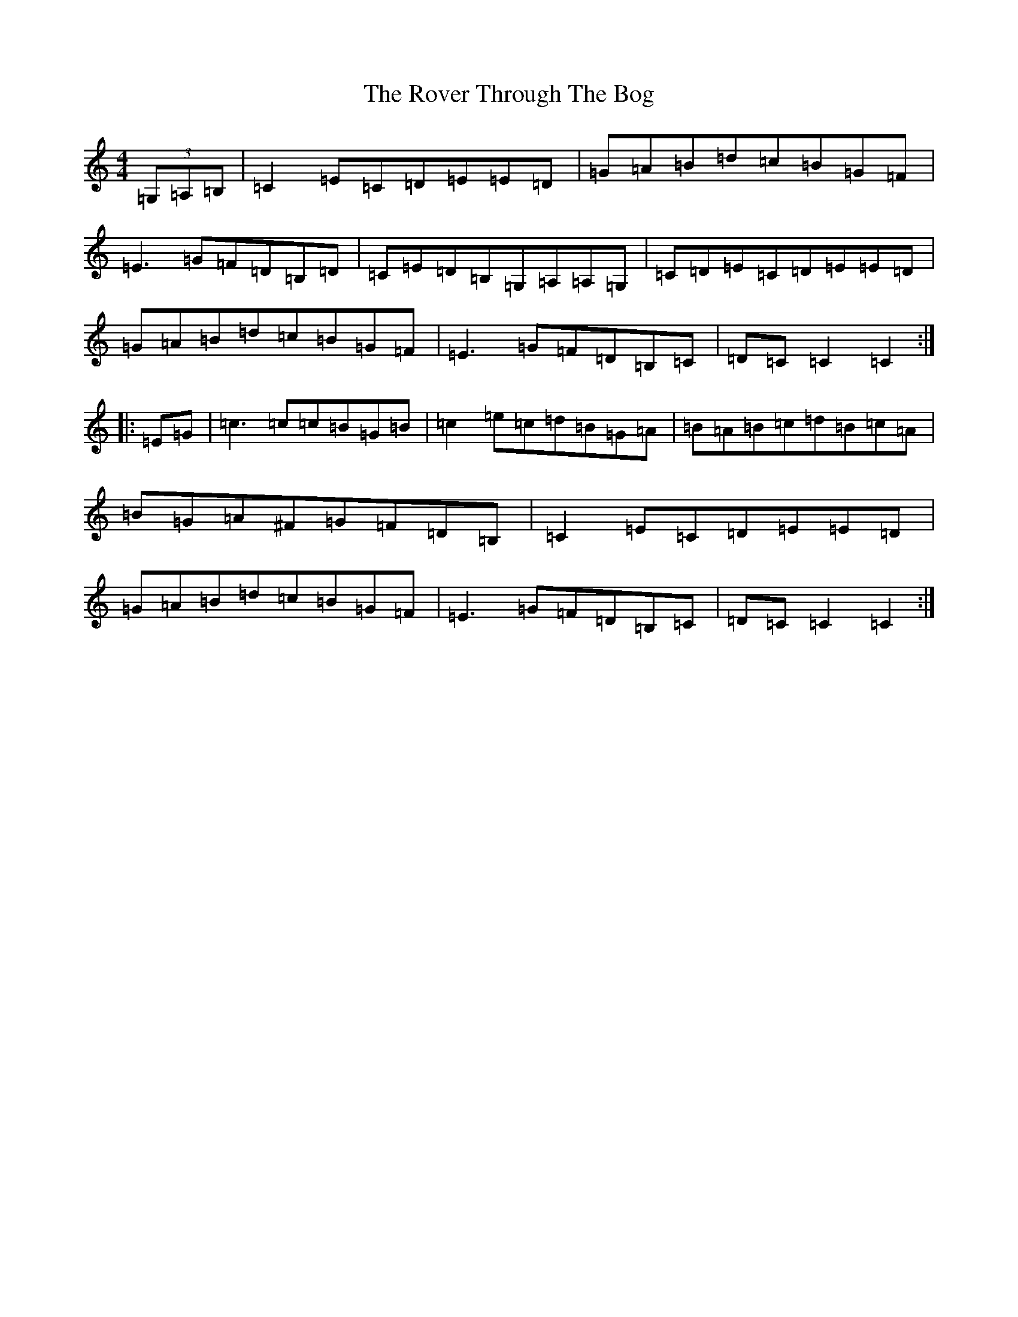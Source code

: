 X: 18624
T: Rover Through The Bog, The
S: https://thesession.org/tunes/4458#setting4458
Z: G Major
R: hornpipe
M: 4/4
L: 1/8
K: C Major
(3=G,=A,=B,|=C2=E=C=D=E=E=D|=G=A=B=d=c=B=G=F|=E3=G=F=D=B,=D|=C=E=D=B,=G,=A,=A,=G,|=C=D=E=C=D=E=E=D|=G=A=B=d=c=B=G=F|=E3=G=F=D=B,=C|=D=C=C2=C2:||:=E=G|=c3=c=c=B=G=B|=c2=e=c=d=B=G=A|=B=A=B=c=d=B=c=A|=B=G=A^F=G=F=D=B,|=C2=E=C=D=E=E=D|=G=A=B=d=c=B=G=F|=E3=G=F=D=B,=C|=D=C=C2=C2:|